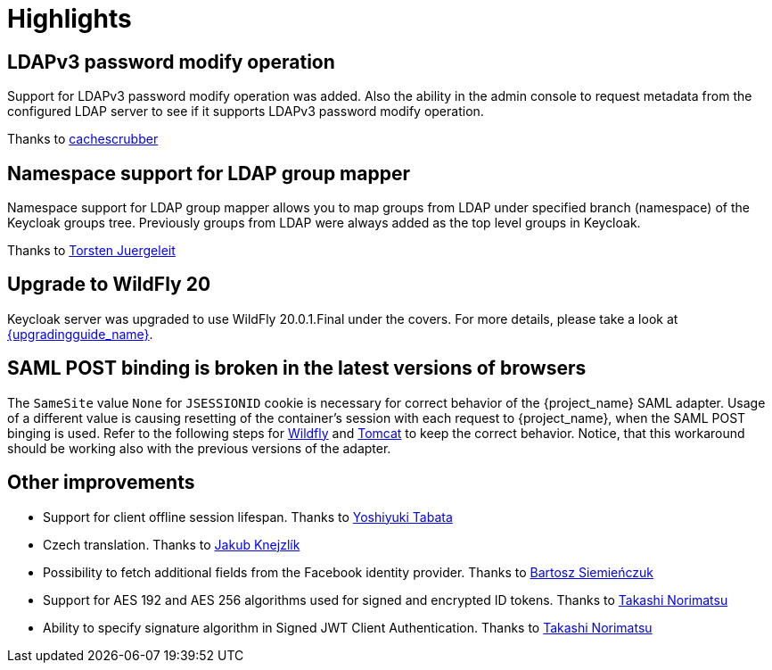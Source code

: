 = Highlights

== LDAPv3 password modify operation

Support for LDAPv3 password modify operation was added. Also the ability in the admin console to request metadata from the configured
LDAP server to see if it supports LDAPv3 password modify operation.

Thanks to https://github.com/cachescrubber[cachescrubber]

== Namespace support for LDAP group mapper

Namespace support for LDAP group mapper allows you to map groups from LDAP under specified branch (namespace) of the Keycloak groups tree.
Previously groups from LDAP were always added as the top level groups in Keycloak.

Thanks to https://github.com/tjuerge[Torsten Juergeleit]


== Upgrade to WildFly 20

Keycloak server was upgraded to use WildFly 20.0.1.Final under the covers. For more details,
please take a look at link:{upgradingguide_link_latest}[{upgradingguide_name}].


== SAML POST binding is broken in the latest versions of browsers

The `SameSite` value `None` for `JSESSIONID` cookie is necessary for correct behavior of the {project_name} SAML adapter.
Usage of a different value is causing resetting of the container's session with each request to {project_name}, when
the SAML POST binging is used. Refer to the following steps for
link:{adapterguide_link}#_saml-jboss-adapter-samesite-setting[Wildfly] and
link:{adapterguide_link}#_saml-tomcat-adapter-samesite-setting[Tomcat] to keep the correct behavior. Notice, that this
workaround should be working also with the previous versions of the adapter.

== Other improvements


* Support for client offline session lifespan. Thanks to https://github.com/y-tabata[Yoshiyuki Tabata]
* Czech translation. Thanks to https://github.com/jakubknejzlik[Jakub Knejzlík]
* Possibility to fetch additional fields from the Facebook identity provider. Thanks to https://github.com/BartoszSiemienczuk[Bartosz Siemieńczuk]
* Support for AES 192 and AES 256 algorithms used for signed and encrypted ID tokens. Thanks to https://github.com/tnorimat[Takashi Norimatsu]
* Ability to specify signature algorithm in Signed JWT Client Authentication. Thanks to https://github.com/tnorimat[Takashi Norimatsu]